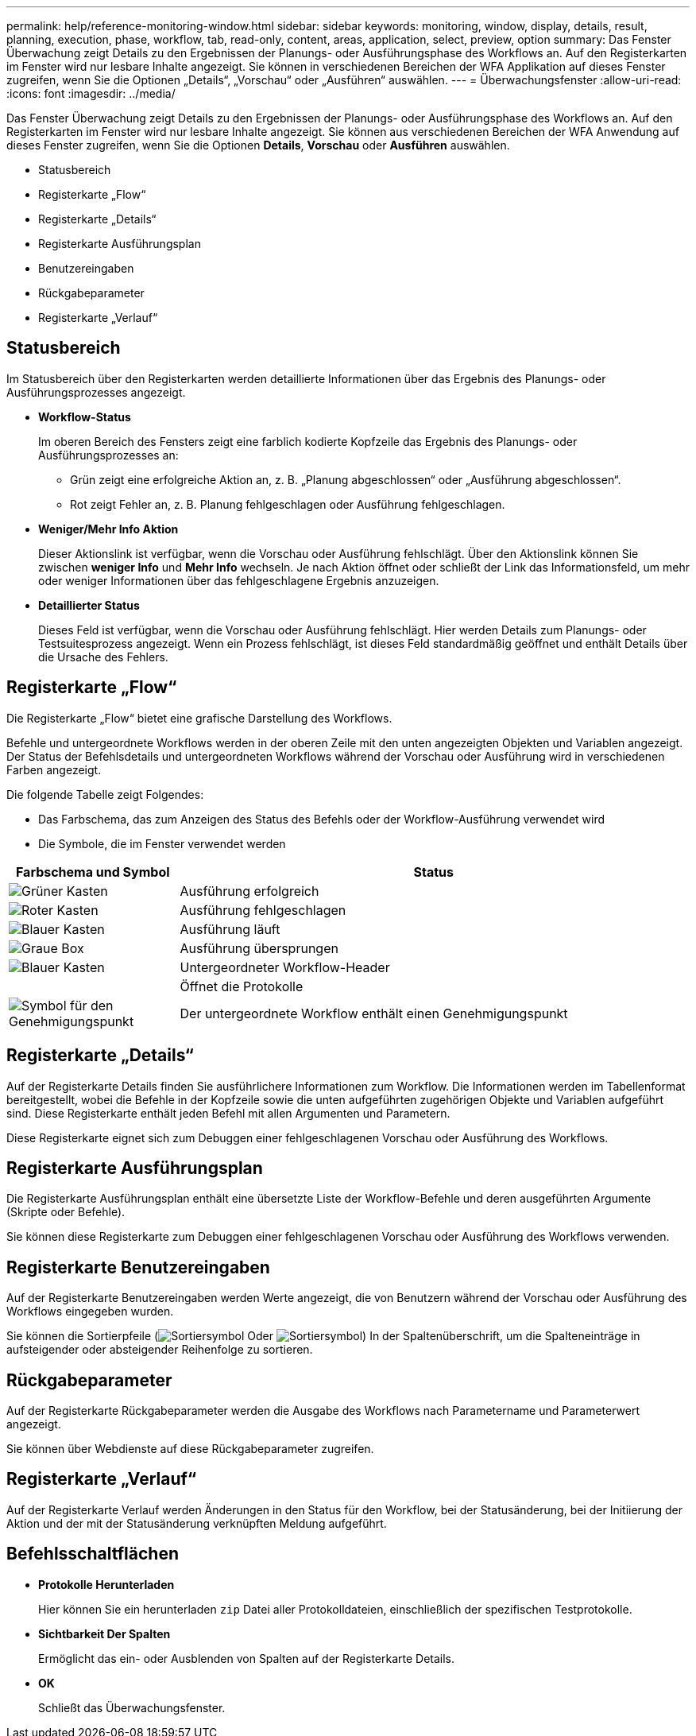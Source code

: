 ---
permalink: help/reference-monitoring-window.html 
sidebar: sidebar 
keywords: monitoring, window, display, details, result, planning, execution, phase, workflow, tab, read-only, content, areas, application, select, preview, option 
summary: Das Fenster Überwachung zeigt Details zu den Ergebnissen der Planungs- oder Ausführungsphase des Workflows an. Auf den Registerkarten im Fenster wird nur lesbare Inhalte angezeigt. Sie können in verschiedenen Bereichen der WFA Applikation auf dieses Fenster zugreifen, wenn Sie die Optionen „Details“, „Vorschau“ oder „Ausführen“ auswählen. 
---
= Überwachungsfenster
:allow-uri-read: 
:icons: font
:imagesdir: ../media/


[role="lead"]
Das Fenster Überwachung zeigt Details zu den Ergebnissen der Planungs- oder Ausführungsphase des Workflows an. Auf den Registerkarten im Fenster wird nur lesbare Inhalte angezeigt. Sie können aus verschiedenen Bereichen der WFA Anwendung auf dieses Fenster zugreifen, wenn Sie die Optionen *Details*, *Vorschau* oder *Ausführen* auswählen.

* Statusbereich
* Registerkarte „Flow“
* Registerkarte „Details“
* Registerkarte Ausführungsplan
* Benutzereingaben
* Rückgabeparameter
* Registerkarte „Verlauf“




== Statusbereich

Im Statusbereich über den Registerkarten werden detaillierte Informationen über das Ergebnis des Planungs- oder Ausführungsprozesses angezeigt.

* *Workflow-Status*
+
Im oberen Bereich des Fensters zeigt eine farblich kodierte Kopfzeile das Ergebnis des Planungs- oder Ausführungsprozesses an:

+
** Grün zeigt eine erfolgreiche Aktion an, z. B. „Planung abgeschlossen“ oder „Ausführung abgeschlossen“.
** Rot zeigt Fehler an, z. B. Planung fehlgeschlagen oder Ausführung fehlgeschlagen.


* *Weniger/Mehr Info Aktion*
+
Dieser Aktionslink ist verfügbar, wenn die Vorschau oder Ausführung fehlschlägt. Über den Aktionslink können Sie zwischen *weniger Info* und *Mehr Info* wechseln. Je nach Aktion öffnet oder schließt der Link das Informationsfeld, um mehr oder weniger Informationen über das fehlgeschlagene Ergebnis anzuzeigen.

* *Detaillierter Status*
+
Dieses Feld ist verfügbar, wenn die Vorschau oder Ausführung fehlschlägt. Hier werden Details zum Planungs- oder Testsuitesprozess angezeigt. Wenn ein Prozess fehlschlägt, ist dieses Feld standardmäßig geöffnet und enthält Details über die Ursache des Fehlers.





== Registerkarte „Flow“

Die Registerkarte „Flow“ bietet eine grafische Darstellung des Workflows.

Befehle und untergeordnete Workflows werden in der oberen Zeile mit den unten angezeigten Objekten und Variablen angezeigt. Der Status der Befehlsdetails und untergeordneten Workflows während der Vorschau oder Ausführung wird in verschiedenen Farben angezeigt.

Die folgende Tabelle zeigt Folgendes:

* Das Farbschema, das zum Anzeigen des Status des Befehls oder der Workflow-Ausführung verwendet wird
* Die Symbole, die im Fenster verwendet werden


[cols="25h,~"]
|===
| Farbschema und Symbol | Status 


 a| 
image:../media/execution_successful.gif["Grüner Kasten"]
 a| 
Ausführung erfolgreich



 a| 
image:../media/execution_failed.gif["Roter Kasten"]
 a| 
Ausführung fehlgeschlagen



 a| 
image:../media/execution_in_progress.gif["Blauer Kasten"]
 a| 
Ausführung läuft



 a| 
image:../media/execution_skipped.gif["Graue Box"]
 a| 
Ausführung übersprungen



 a| 
image:../media/waiting_for_approval.gif["Blauer Kasten"]
 a| 
Untergeordneter Workflow-Header



 a| 
image:../media/info_icon_execute_wfa.gif[""]
 a| 
Öffnet die Protokolle



 a| 
image:../media/approval_point_icon.gif["Symbol für den Genehmigungspunkt"]
 a| 
Der untergeordnete Workflow enthält einen Genehmigungspunkt

|===


== Registerkarte „Details“

Auf der Registerkarte Details finden Sie ausführlichere Informationen zum Workflow. Die Informationen werden im Tabellenformat bereitgestellt, wobei die Befehle in der Kopfzeile sowie die unten aufgeführten zugehörigen Objekte und Variablen aufgeführt sind. Diese Registerkarte enthält jeden Befehl mit allen Argumenten und Parametern.

Diese Registerkarte eignet sich zum Debuggen einer fehlgeschlagenen Vorschau oder Ausführung des Workflows.



== Registerkarte Ausführungsplan

Die Registerkarte Ausführungsplan enthält eine übersetzte Liste der Workflow-Befehle und deren ausgeführten Argumente (Skripte oder Befehle).

Sie können diese Registerkarte zum Debuggen einer fehlgeschlagenen Vorschau oder Ausführung des Workflows verwenden.



== Registerkarte Benutzereingaben

Auf der Registerkarte Benutzereingaben werden Werte angezeigt, die von Benutzern während der Vorschau oder Ausführung des Workflows eingegeben wurden.

Sie können die Sortierpfeile (image:../media/wfa_sortarrow_down_icon.gif["Sortiersymbol"] Oder image:../media/wfa_sortarrow_up_icon.gif["Sortiersymbol"]) In der Spaltenüberschrift, um die Spalteneinträge in aufsteigender oder absteigender Reihenfolge zu sortieren.



== Rückgabeparameter

Auf der Registerkarte Rückgabeparameter werden die Ausgabe des Workflows nach Parametername und Parameterwert angezeigt.

Sie können über Webdienste auf diese Rückgabeparameter zugreifen.



== Registerkarte „Verlauf“

Auf der Registerkarte Verlauf werden Änderungen in den Status für den Workflow, bei der Statusänderung, bei der Initiierung der Aktion und der mit der Statusänderung verknüpften Meldung aufgeführt.



== Befehlsschaltflächen

* *Protokolle Herunterladen*
+
Hier können Sie ein herunterladen `zip` Datei aller Protokolldateien, einschließlich der spezifischen Testprotokolle.

* *Sichtbarkeit Der Spalten*
+
Ermöglicht das ein- oder Ausblenden von Spalten auf der Registerkarte Details.

* *OK*
+
Schließt das Überwachungsfenster.


